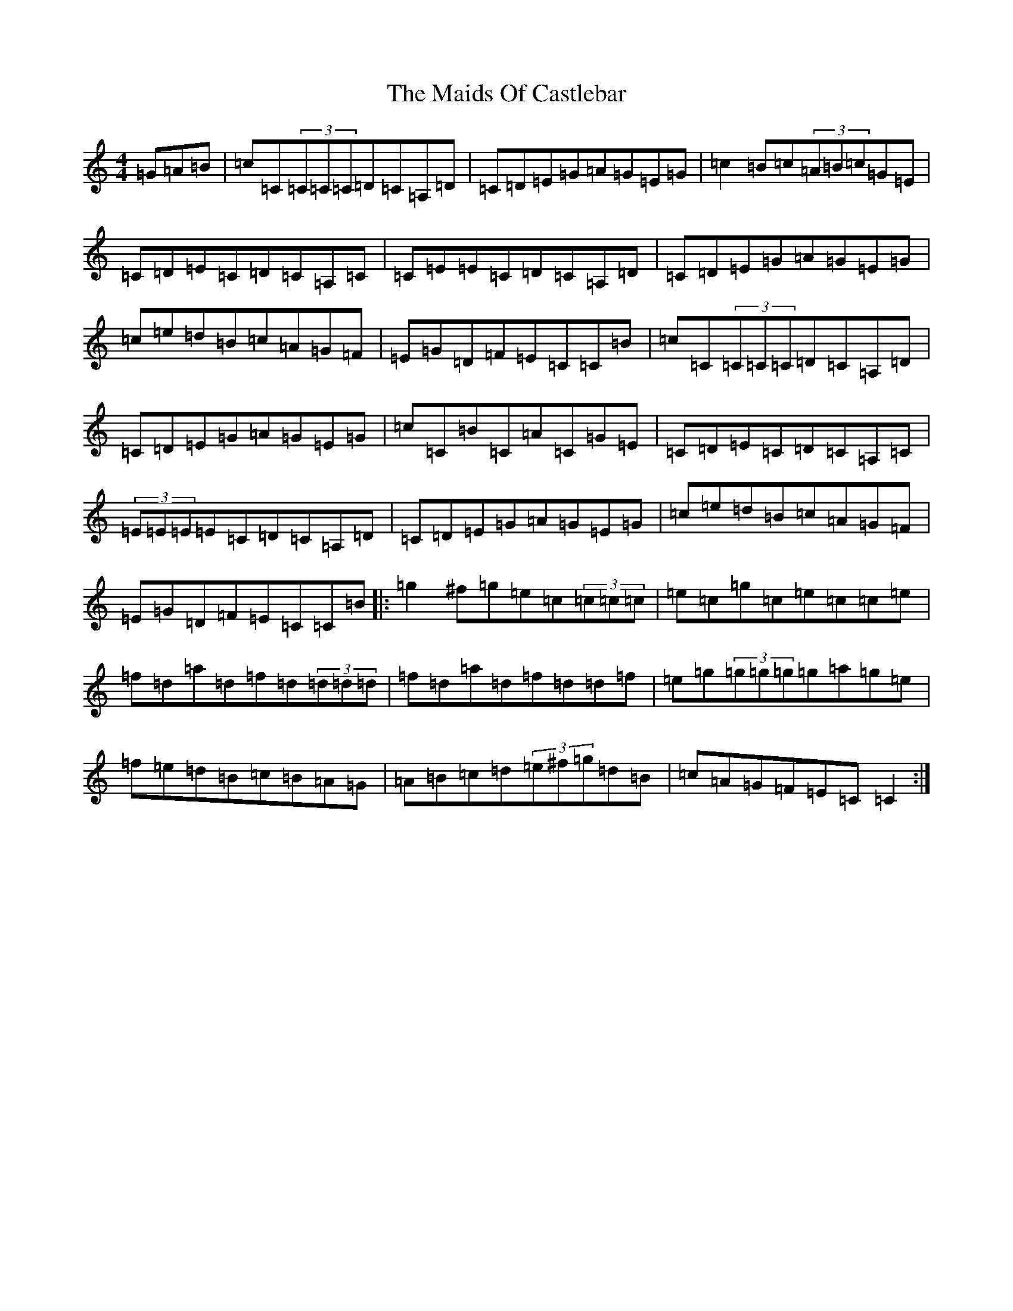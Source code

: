 X: 13235
T: Maids Of Castlebar, The
S: https://thesession.org/tunes/1949#setting1949
Z: D Major
R: reel
M: 4/4
L: 1/8
K: C Major
=G=A=B|=c=C(3=C=C=C=D=C=A,=D|=C=D=E=G=A=G=E=G|=c2=B=c(3=A=B=c=G=E|=C=D=E=C=D=C=A,=C|=C=E=E=C=D=C=A,=D|=C=D=E=G=A=G=E=G|=c=e=d=B=c=A=G=F|=E=G=D=F=E=C=C=B|=c=C(3=C=C=C=D=C=A,=D|=C=D=E=G=A=G=E=G|=c=C=B=C=A=C=G=E|=C=D=E=C=D=C=A,=C|(3=E=E=E=E=C=D=C=A,=D|=C=D=E=G=A=G=E=G|=c=e=d=B=c=A=G=F|=E=G=D=F=E=C=C=B|:=g2^f=g=e=c(3=c=c=c|=e=c=g=c=e=c=c=e|=f=d=a=d=f=d(3=d=d=d|=f=d=a=d=f=d=d=f|=e=g(3=g=g=g=g=a=g=e|=f=e=d=B=c=B=A=G|=A=B=c=d(3=e^f=g=d=B|=c=A=G=F=E=C=C2:|
